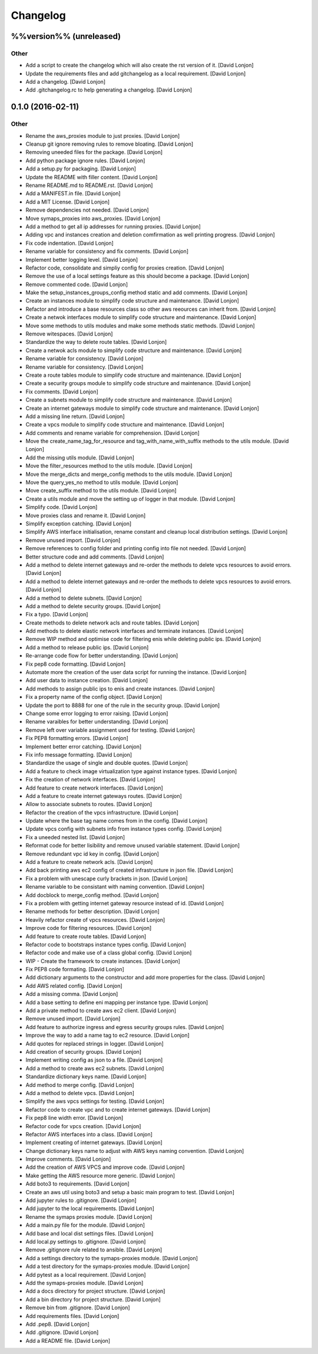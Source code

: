 Changelog
=========

%%version%% (unreleased)
------------------------

Other
~~~~~

-  Add a script to create the changelog which will also create the rst
   version of it. [David Lonjon]

-  Update the requirements files and add gitchangelog as a local
   requirement. [David Lonjon]

-  Add a changelog. [David Lonjon]

-  Add .gitchangelog.rc to help generating a changelog. [David Lonjon]

0.1.0 (2016-02-11)
------------------

Other
~~~~~

-  Rename the aws\_proxies module to just proxies. [David Lonjon]

-  Cleanup git ignore removing rules to remove bloating. [David Lonjon]

-  Removing uneeded files for the package. [David Lonjon]

-  Add python package ignore rules. [David Lonjon]

-  Add a setup.py for packaging. [David Lonjon]

-  Update the README with filler content. [David Lonjon]

-  Rename README.md to README.rst. [David Lonjon]

-  Add a MANIFEST.in file. [David Lonjon]

-  Add a MIT License. [David Lonjon]

-  Remove dependencies not needed. [David Lonjon]

-  Move symaps\_proxies into aws\_proxies. [David Lonjon]

-  Add a method to get all ip addresses for running proxies. [David
   Lonjon]

-  Adding vpc and instances creation and deletion comfirmation as well
   printing progress. [David Lonjon]

-  Fix code indentation. [David Lonjon]

-  Rename variable for consistency and fix comments. [David Lonjon]

-  Implement better logging level. [David Lonjon]

-  Refactor code, consolidate and simpliy config for proxies creation.
   [David Lonjon]

-  Remove the use of a local settings feature as this should become a
   package. [David Lonjon]

-  Remove commented code. [David Lonjon]

-  Make the setup\_instances\_groups\_config method static and add
   comments. [David Lonjon]

-  Create an instances module to simplify code structure and
   maintenance. [David Lonjon]

-  Refactor and introduce a base resources class so other aws reeources
   can inherit from. [David Lonjon]

-  Create a netwok interfaces module to simplify code structure and
   maintenance. [David Lonjon]

-  Move some methods to utils modules and make some methods static
   methods. [David Lonjon]

-  Remove witespaces. [David Lonjon]

-  Standardize the way to delete route tables. [David Lonjon]

-  Create a netwok acls module to simplify code structure and
   maintenance. [David Lonjon]

-  Rename variable for consistency. [David Lonjon]

-  Rename variable for consistency. [David Lonjon]

-  Create a route tables module to simplify code structure and
   maintenance. [David Lonjon]

-  Create a security groups module to simplify code structure and
   maintenance. [David Lonjon]

-  Fix comments. [David Lonjon]

-  Create a subnets module to simplify code structure and maintenance.
   [David Lonjon]

-  Create an internet gateways module to simplify code structure and
   maintenance. [David Lonjon]

-  Add a missing line return. [David Lonjon]

-  Create a vpcs module to simplify code structure and maintenance.
   [David Lonjon]

-  Add comments and rename variable for comprehension. [David Lonjon]

-  Move the create\_name\_tag\_for\_resource and
   tag\_with\_name\_with\_suffix methods to the utils module. [David
   Lonjon]

-  Add the missing utils module. [David Lonjon]

-  Move the filter\_resources method to the utils module. [David Lonjon]

-  Move the merge\_dicts and merge\_config methods to the utils module.
   [David Lonjon]

-  Move the query\_yes\_no method to utils module. [David Lonjon]

-  Move create\_suffix method to the utils module. [David Lonjon]

-  Create a utils module and move the setting up of logger in that
   module. [David Lonjon]

-  Simplify code. [David Lonjon]

-  Move proxies class and rename it. [David Lonjon]

-  Simplify exception catching. [David Lonjon]

-  Simplify AWS interface initialisation, rename constant and cleanup
   local distribution settings. [David Lonjon]

-  Remove unused import. [David Lonjon]

-  Remove references to config folder and printing config into file not
   needed. [David Lonjon]

-  Better structure code and add comments. [David Lonjon]

-  Add a method to delete internet gateways and re-order the methods to
   delete vpcs resources to avoid errors. [David Lonjon]

-  Add a method to delete internet gateways and re-order the methods to
   delete vpcs resources to avoid errors. [David Lonjon]

-  Add a method to delete subnets. [David Lonjon]

-  Add a method to delete security groups. [David Lonjon]

-  Fix a typo. [David Lonjon]

-  Create methods to delete network acls and route tables. [David
   Lonjon]

-  Add methods to delete elastic network interfaces and terminate
   instances. [David Lonjon]

-  Remove WIP method and optimise code for filtering enis while deleting
   public ips. [David Lonjon]

-  Add a method to release public ips. [David Lonjon]

-  Re-arrange code flow for better understanding. [David Lonjon]

-  Fix pep8 code formatting. [David Lonjon]

-  Automate more the creation of the user data script for running the
   instance. [David Lonjon]

-  Add user data to instance creation. [David Lonjon]

-  Add methods to assign public ips to enis and create instances. [David
   Lonjon]

-  Fix a property name of the config object. [David Lonjon]

-  Update the port to 8888 for one of the rule in the security group.
   [David Lonjon]

-  Change some error logging to error raising. [David Lonjon]

-  Rename varaibles for better understanding. [David Lonjon]

-  Remove left over variable assignment used for testing. [David Lonjon]

-  Fix PEP8 formatting errors. [David Lonjon]

-  Implement better error catching. [David Lonjon]

-  Fix info message formatting. [David Lonjon]

-  Standardize the usage of single and double quotes. [David Lonjon]

-  Add a feature to check image virtualization type against instance
   types. [David Lonjon]

-  Fix the creation of network interfaces. [David Lonjon]

-  Add feature to create network interfaces. [David Lonjon]

-  Add a feature to create internet gateways routes. [David Lonjon]

-  Allow to associate subnets to routes. [David Lonjon]

-  Refactor the creation of the vpcs infrastructure. [David Lonjon]

-  Update where the base tag name comes from in the config. [David
   Lonjon]

-  Update vpcs config with subnets info from instance types config.
   [David Lonjon]

-  Fix a uneeded nested list. [David Lonjon]

-  Reformat code for better lisibility and remove unused variable
   statement. [David Lonjon]

-  Remove redundant vpc id key in config. [David Lonjon]

-  Add a feature to create network acls. [David Lonjon]

-  Add back printing aws ec2 config of created infrastructure in json
   file. [David Lonjon]

-  Fix a problem with unescape curly brackets in json. [David Lonjon]

-  Rename variable to be consistant with naming convention. [David
   Lonjon]

-  Add docblock to merge\_config method. [David Lonjon]

-  Fix a problem with getting internet gateway resource instead of id.
   [David Lonjon]

-  Rename methods for better description. [David Lonjon]

-  Heavily refactor create of vpcs resources. [David Lonjon]

-  Improve code for filtering resources. [David Lonjon]

-  Add feature to create route tables. [David Lonjon]

-  Refactor code to bootstraps instance types config. [David Lonjon]

-  Refactor code and make use of a class global config. [David Lonjon]

-  WIP - Create the framework to create instances. [David Lonjon]

-  Fix PEP8 code formating. [David Lonjon]

-  Add dictionary arguments to the constructor and add more properties
   for the class. [David Lonjon]

-  Add AWS related config. [David Lonjon]

-  Add a missing comma. [David Lonjon]

-  Add a base setting to define eni mapping per instance type. [David
   Lonjon]

-  Add a private method to create aws ec2 client. [David Lonjon]

-  Remove unused import. [David Lonjon]

-  Add feature to authorize ingress and egress security groups rules.
   [David Lonjon]

-  Improve the way to add a name tag to ec2 resource. [David Lonjon]

-  Add quotes for replaced strings in logger. [David Lonjon]

-  Add creation of security groups. [David Lonjon]

-  Implement writing config as json to a file. [David Lonjon]

-  Add a method to create aws ec2 subnets. [David Lonjon]

-  Standardize dictionary keys name. [David Lonjon]

-  Add method to merge config. [David Lonjon]

-  Add a method to delete vpcs. [David Lonjon]

-  Simplify the aws vpcs settings for testing. [David Lonjon]

-  Refactor code to create vpc and to create internet gateways. [David
   Lonjon]

-  Fix pep8 line width error. [David Lonjon]

-  Refactor code for vpcs creation. [David Lonjon]

-  Refactor AWS interfaces into a class. [David Lonjon]

-  Implement creating of internet gateways. [David Lonjon]

-  Change dictionary keys name to adjust with AWS keys naming
   convention. [David Lonjon]

-  Improve comments. [David Lonjon]

-  Add the creation of AWS VPCS and improve code. [David Lonjon]

-  Make getting the AWS resource more generic. [David Lonjon]

-  Add boto3 to requirements. [David Lonjon]

-  Create an aws util using boto3 and setup a basic main program to
   test. [David Lonjon]

-  Add jupyter rules to .gitignore. [David Lonjon]

-  Add jupyter to the local requirements. [David Lonjon]

-  Rename the symaps proxies module. [David Lonjon]

-  Add a main.py file for the module. [David Lonjon]

-  Add base and local dist settings files. [David Lonjon]

-  Add local.py settings to .gitignore. [David Lonjon]

-  Remove .gitignore rule related to ansible. [David Lonjon]

-  Add a settings directory to the symaps-proxies module. [David Lonjon]

-  Add a test directory for the symaps-proxies module. [David Lonjon]

-  Add pytest as a local requirement. [David Lonjon]

-  Add the symaps-proxies module. [David Lonjon]

-  Add a docs directory for project structure. [David Lonjon]

-  Add a bin directory for project structure. [David Lonjon]

-  Remove bin from .gitignore. [David Lonjon]

-  Add requirements files. [David Lonjon]

-  Add .pep8. [David Lonjon]

-  Add .gitignore. [David Lonjon]

-  Add a README file. [David Lonjon]
